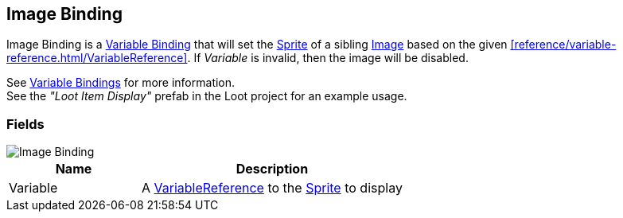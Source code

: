 [#manual/image-binding]

## Image Binding

Image Binding is a <<manual/variable-binding.html,Variable Binding>> that will set the https://docs.unity3d.com/ScriptReference/Sprite.html[Sprite^] of a sibling https://docs.unity3d.com/ScriptReference/UI.Image.html[Image^] based on the given <<reference/variable-reference.html/VariableReference>>. If _Variable_ is invalid, then the image will be disabled.

See <<topics/bindings-3.html,Variable Bindings>> for more information. +
See the _"Loot Item Display"_ prefab in the Loot project for an example usage.

### Fields

image::image-binding.png[Image Binding]

[cols="1,2"]
|===
| Name	| Description

| Variable	| A <<reference/variable-reference.html,VariableReference>> to the https://docs.unity3d.com/ScriptReference/Sprite.html[Sprite^] to display
|===

ifdef::backend-multipage_html5[]
<<reference/image-binding.html,Reference>>
endif::[]